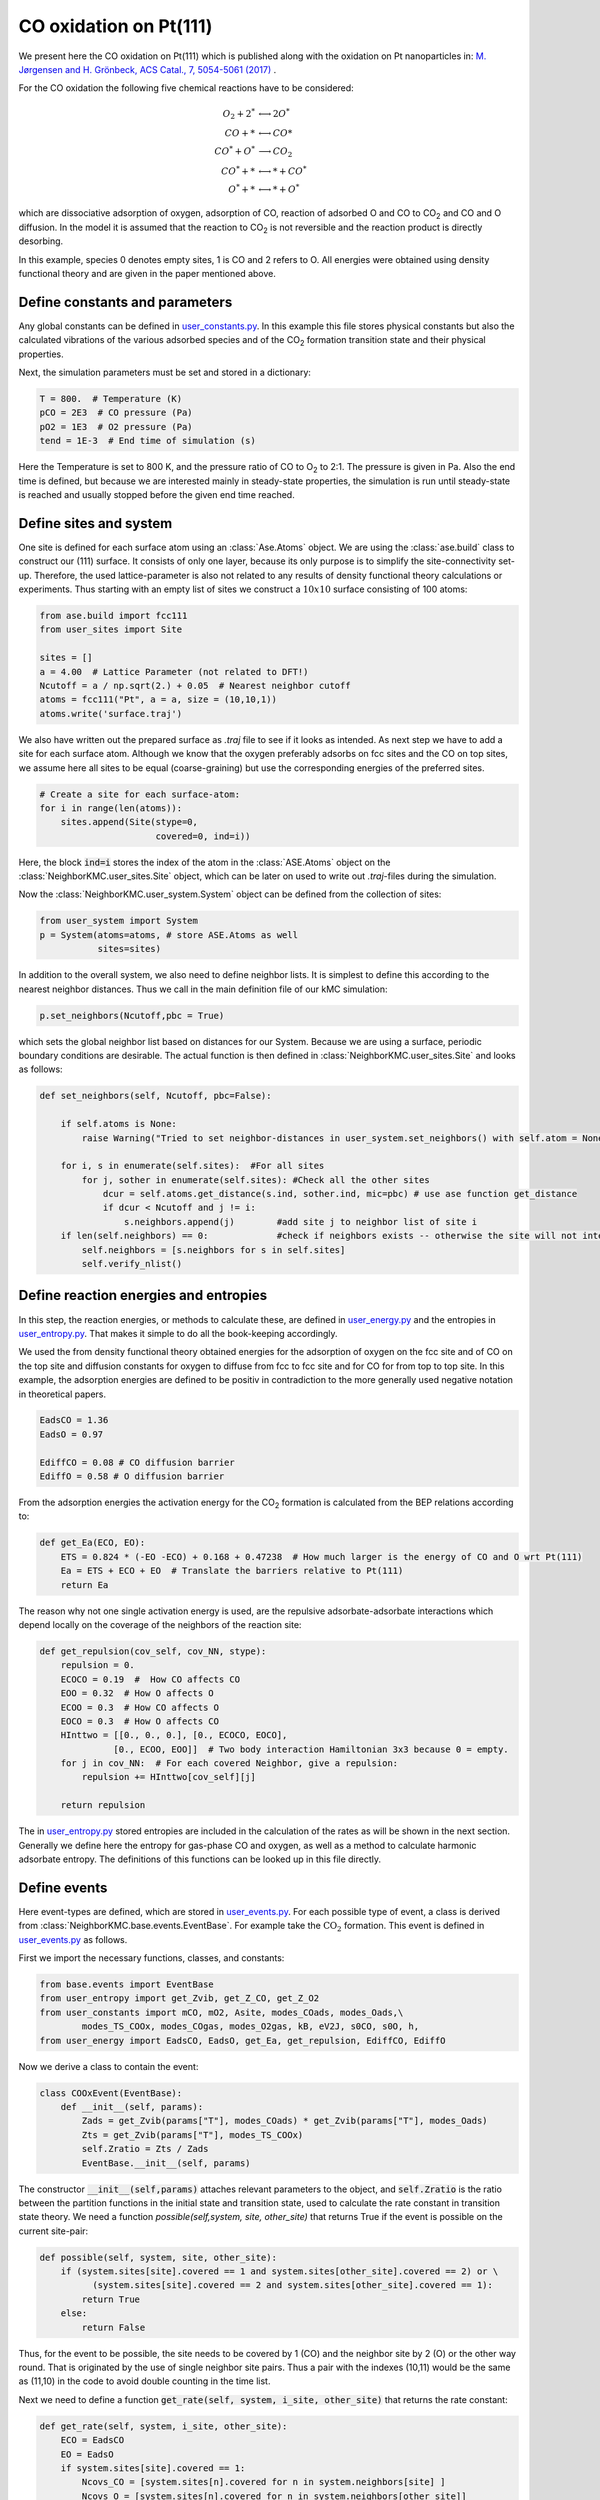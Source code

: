 .. _coox:
.. index:: CO oxidation

CO oxidation on Pt(111)
*************************************

We present here the CO oxidation on Pt(111) which is published along with the oxidation on Pt nanoparticles in: `M. Jørgensen and H. Grönbeck, ACS Catal., 7, 5054-5061 (2017) <https://pubs.acs.org/doi/10.1021/acscatal.7b01194>`_ . 

For the CO oxidation the following five chemical reactions have to be considered:

.. math:: 
   
   O_2 + 2^* & \longleftrightarrow  2O^* \\
   CO + * & \longleftrightarrow  CO* \\
   CO^* + O^* & \longrightarrow  CO_2 \\
   CO^* + * & \longleftrightarrow  * + CO^* \\
   O^* + * & \longleftrightarrow  * + O^*

   
which are dissociative adsorption of oxygen, adsorption of CO, reaction of adsorbed O and CO to CO\ :sub:`2` and CO and O diffusion. In the model it is assumed that the reaction to CO\ :sub:`2` is not reversible and the reaction product is directly desorbing. 

In this example, species 0 denotes empty sites, 1 is CO and 2 refers to O. All energies were obtained using density functional theory and are given in the paper mentioned above. 

Define constants and parameters
-------------------------------

Any global constants can be defined in `user_constants.py <../api/NeighborKMC.examples.surface.html#module-NeighborKMC.examples.Pt_111_COOx.user_constants>`_. In this example this file stores physical constants but also the calculated vibrations of the various adsorbed species and of the CO\ :sub:`2` formation transition state and their physical properties.
 
Next, the simulation parameters must be set and stored in a dictionary:

.. code-block:: python

     T = 800.  # Temperature (K)
     pCO = 2E3  # CO pressure (Pa)
     pO2 = 1E3  # O2 pressure (Pa)
     tend = 1E-3  # End time of simulation (s)

Here the Temperature is set to 800 K, and the pressure ratio of CO to O\ :sub:`2` to 2:1. The pressure is given in Pa. Also the end time is defined, but because we are interested mainly in steady-state properties, the simulation is run until steady-state is reached and usually stopped before the given end time reached. 

Define sites and system
----------------------------

One site is defined for each surface atom using an :class:`Ase.Atoms` object. We are using the :class:`ase.build` class to construct our (111) surface. It consists of only one layer, because its only purpose is to simplify the site-connectivity set-up. Therefore, the used lattice-parameter is also not related to any results of density functional theory calculations or experiments. 
Thus starting with an empty list of sites we construct a :math:`10x10` surface consisting of 100 atoms:

.. code-block:: python

     from ase.build import fcc111
     from user_sites import Site

     sites = []
     a = 4.00  # Lattice Parameter (not related to DFT!)
     Ncutoff = a / np.sqrt(2.) + 0.05  # Nearest neighbor cutoff
     atoms = fcc111("Pt", a = a, size = (10,10,1))
     atoms.write('surface.traj')

We also have written out the prepared surface as `.traj` file to see if it looks as intended. As next step we have to add a site for each surface atom. Although we know that the oxygen preferably adsorbs on fcc sites and the CO on top sites, we assume here all sites to be equal (coarse-graining) but use the corresponding energies of the preferred sites.

.. code-block:: python

     # Create a site for each surface-atom:
     for i in range(len(atoms)): 
         sites.append(Site(stype=0,
                           covered=0, ind=i))

Here, the block :code:`ind=i` stores the index of the atom in the :class:`ASE.Atoms` object on the :class:`NeighborKMC.user_sites.Site` object, which can be later on used to write out `.traj`-files during the simulation. 

Now the :class:`NeighborKMC.user_system.System` object can be defined from the collection of sites:

.. code-block:: python

     from user_system import System
     p = System(atoms=atoms, # store ASE.Atoms as well
                sites=sites)


In addition to the overall system, we also need to define neighbor lists. It is simplest to define this according to the nearest neighbor distances. Thus we call in the main definition file of our kMC simulation:

.. code-block:: python

     p.set_neighbors(Ncutoff,pbc = True)

which sets the global neighbor list based on distances for our System. Because we are using a surface, periodic boundary conditions are desirable. The actual function is then defined in :class:`NeighborKMC.user_sites.Site` and looks as follows:

.. code-block:: python

    def set_neighbors(self, Ncutoff, pbc=False):

        if self.atoms is None:
            raise Warning("Tried to set neighbor-distances in user_system.set_neighbors() with self.atom = None")

        for i, s in enumerate(self.sites):  #For all sites
            for j, sother in enumerate(self.sites): #Check all the other sites 
                dcur = self.atoms.get_distance(s.ind, sother.ind, mic=pbc) # use ase function get_distance
                if dcur < Ncutoff and j != i:
                    s.neighbors.append(j)        #add site j to neighbor list of site i
        if len(self.neighbors) == 0:             #check if neighbors exists -- otherwise the site will not interact with each other
            self.neighbors = [s.neighbors for s in self.sites]
            self.verify_nlist()


 
Define reaction energies and entropies
--------------------------------------------
In this step, the reaction energies, or methods to calculate these, are defined in `user_energy.py <../api/NeighborKMC.examples.surface.html#module-NeighborKMC.examples.Pt_111_COOx.user_energy>`_ and the entropies in `user_entropy.py <../api/NeighborKMC.examples.surface.html#module-NeighborKMC.examples.Pt_111_COOx.user_entropy>`_. That makes it simple to do all the book-keeping accordingly. 

We used the from density functional theory obtained energies for the adsorption of oxygen on the fcc site and of CO on the top site and diffusion constants for oxygen to diffuse from fcc to fcc site and for CO for from top to top site. 
In this example, the adsorption energies are defined to be positiv in contradiction to the more generally used negative notation in theoretical papers. 

.. code-block:: python

     EadsCO = 1.36 
     EadsO = 0.97 

     EdiffCO = 0.08 # CO diffusion barrier
     EdiffO = 0.58 # O diffusion barrier

From the adsorption energies the activation energy for the CO\ :sub:`2` formation is calculated from the BEP relations according to: 

.. code-block:: python

    def get_Ea(ECO, EO):
        ETS = 0.824 * (-EO -ECO) + 0.168 + 0.47238  # How much larger is the energy of CO and O wrt Pt(111)
        Ea = ETS + ECO + EO  # Translate the barriers relative to Pt(111)
        return Ea

The reason why not one single activation energy is used, are the repulsive adsorbate-adsorbate interactions which depend locally on the coverage of the neighbors of the reaction site:

.. code-block:: python

     def get_repulsion(cov_self, cov_NN, stype):
         repulsion = 0.
         ECOCO = 0.19  #  How CO affects CO
         EOO = 0.32  # How O affects O 
         ECOO = 0.3  # How CO affects O
         EOCO = 0.3  # How O affects CO
         HInttwo = [[0., 0., 0.], [0., ECOCO, EOCO],
                   [0., ECOO, EOO]]  # Two body interaction Hamiltonian 3x3 because 0 = empty.
         for j in cov_NN:  # For each covered Neighbor, give a repulsion:
             repulsion += HInttwo[cov_self][j]

         return repulsion

The in `user_entropy.py <../api/NeighborKMC.examples.surface.html#module-NeighborKMC.examples.Pt_111_COOx.user_entropy>`_ stored entropies are included in the calculation of the rates as will be shown in the next section. Generally we define here the entropy for gas-phase CO and oxygen, as well as a method to calculate harmonic adsorbate entropy. The definitions of this functions can be looked up in this file directly. 

.. _defeventsquick:

Define events
--------------
Here event-types are defined, which are stored in `user_events.py <../api/NeighborKMC.examples.surface.html#module-NeighborKMC.examples.Pt_111_COOx.user_events>`_.
For each possible type of event, a class is derived from :class:`NeighborKMC.base.events.EventBase`.
For example take the :math:`\mathrm{CO_2}` formation. This event is defined in `user_events.py <../api/NeighborKMC.examples.surface.html#module-NeighborKMC.examples.Pt_111_COOx.user_events>`_ as follows.

First we import the necessary functions, classes, and constants:

.. code-block:: python

     from base.events import EventBase
     from user_entropy import get_Zvib, get_Z_CO, get_Z_O2
     from user_constants import mCO, mO2, Asite, modes_COads, modes_Oads,\
             modes_TS_COOx, modes_COgas, modes_O2gas, kB, eV2J, s0CO, s0O, h,
     from user_energy import EadsCO, EadsO, get_Ea, get_repulsion, EdiffCO, EdiffO

Now we derive a class to contain the event:

.. code-block:: python

     class COOxEvent(EventBase):
         def __init__(self, params):
             Zads = get_Zvib(params["T"], modes_COads) * get_Zvib(params["T"], modes_Oads)
             Zts = get_Zvib(params["T"], modes_TS_COOx)
             self.Zratio = Zts / Zads 
             EventBase.__init__(self, params)

The constructor :code:`__init__(self,params)`  attaches relevant parameters to the object, and :code:`self.Zratio` is the ratio
between the partition functions in the initial state and transition state, used to calculate the rate constant in transition state theory. We need a function `possible(self,system, site, other_site)`
that returns True if the event is possible on the current site-pair:

.. code-block:: python

         def possible(self, system, site, other_site):
             if (system.sites[site].covered == 1 and system.sites[other_site].covered == 2) or \
                   (system.sites[site].covered == 2 and system.sites[other_site].covered == 1):
                 return True
             else:
                 return False

Thus, for the event to be possible, the site needs to be covered by 1 (CO) and the neighbor site by 2 (O) or the other way round. That is originated by the use of single neighbor site pairs. Thus a pair with the indexes (10,11) would be the same as (11,10) in the code to avoid double counting in the time list.

Next we need to define a function :code:`get_rate(self, system, i_site, other_site)` that returns the rate constant:

.. code-block:: python

        def get_rate(self, system, i_site, other_site):
            ECO = EadsCO
            EO = EadsO
            if system.sites[site].covered == 1:
                Ncovs_CO = [system.sites[n].covered for n in system.neighbors[site] ]
                Ncovs_O = [system.sites[n].covered for n in system.neighbors[other_site]]
            else:
                Ncovs_CO = [system.sites[n].covered for n in system.neighbors[other_site] ]
                Ncovs_O = [system.sites[n].covered for n in system.neighbors[site]]
            ECO -= get_repulsion(1, Ncovs_CO, 0)
            EO -= get_repulsion(2, Ncovs_O, 0)
            Ea = max(0., get_Ea(ECO, EO)) # No negative energy barriers
            return self.alpha * self.Zratio * np.exp(-Ea/(kB * self.params['T'])) * kB * self.params['T'] / h

The adsorption energies are fixed, but weaken in the case of any repulsions. 
A call is made to :code:`get_Ea(ECO, EO)` to obtain the reaction energy barrier.
The rate constant is multiplied with :code:`self.alpha`, because :code:`self.alpha` is the slowing-down factor that is adjusted dynamically for each event during simulation.

Also the event requires a method :code:`do_event(self,system, site, other_site)` to perform modifications to the site-occupations when fired:

.. code-block:: python

        def do_event(self, system, site, other_site):
            system.sites[site].covered = 0
            system.sites[other_site].covered = 0

In this case, the two sites containing CO and O are simply emptied. At the end we define the method :code:`get_involve_other(self)` to define if the neighboring sites are actually involved in the event:

.. code-block:: python

        def get_involve_other(self):
            return True

After giving this example for one event, the other events can be defined similarly. How to define single site and dissociative adsorption was shown before. Only the rates have to be adjusted according to transition state theory. Having all events for each type of reaction defined in this order:

    - (0) :class:`NeighborKMC.user_events.COAdsEvent` for CO adsorption.
    - (1) :class:`NeighborKMC.user_events.CODesEvent` for CO desorption.
    - (2) :class:`NeighborKMC.user_events.OAdsEvent` for O2 dissociative adsorption.
    - (3) :class:`NeighborKMC.user_events.ODesEvent` for O2 desorption.
    - (4) :class:`NeighborKMC.user_events.CODiffEvent` for CO diffusion.
    - (5) :class:`NeighborKMC.user_events.ODiffEvent` for O diffusion.
    - (6) :class:`NeighborKMC.user_events.COOxEvent` for CO+O -> CO2.

we can now store the event-class references in a list for the NeighborKMC simulations and define accordingly a list of reverse events. In this example the CO (O) adsorption and desorption are reverse to each other. In addition are the diffusion processes reverse to themselves. The CO oxidation itself is not reversible. Thus it isn't defined in this list.

.. code-block:: python

     events = [COAdsEvent, CODesEvent, OAdsEvent,
               ODesEvent, CODiffEvent,
               ODiffEvent, COOxEvent]
     reverse_events = {0: 1, 2: 3, 4: 4, 5: 5}

The numbering of events is determined by the order in the list :code:`events` defined here.

Define and run simulation
-----------------------------

Now the simulation object :class:`NeighborKMC.user_kmc.NeighborKMC` can be defined and the simulation performed:

.. code-block:: python

     # Instantiate simulator object.
     sim = NeighborKMC(system=p, tend=tend,
                       parameters=parameters,
                       events=events,
                       rev_events=reverse_events)
     sim.run_kmc()
     print("Simulation end time reached ! ! !")




.. _analyzecoox:

Analyze results
----------------------------
The results are analyzed by reading in the :ref:`code output <output>`. For example, if we need to calculate the CO and O coverage as a function of time for the entire system:

.. code-block:: python

     import numpy as np
     time = np.loadtxt("time.txt")
     covs = np.loadtxt("coverages.txt")
     Nsites = float(len(covs[0]))
     cov_CO = [sum([1 for val in covs[i] if val == 1]) / Nsites for i in range(len(covs))]
     cov_O = [sum([1 for val in covs[i] if val == 2]) / Nsites for i in range(len(covs))]
     cov_free = [sum([1 for val in covs[i] if val == 0]) / Nsites for i in range(len(covs))]

Typically, a turnover frequency is also relevant to calculate:

.. code-block:: python

     evs_exec = np.loadtxt("evs_exec.txt")
     TOF = evs_exec[-1] / (Nsites*time[-1]) # How many CO+O->CO2 has fired per time and site.

Often it can be useful to discard points out of steady-state. The detailed evolution of the time with the sites can be found in `detail_site_event_evol.hdf5`.
To draw statistically sound conclusions, it is recommended that multiple identically prepared simulations are performed and in this case at least 100 CO oxidation events are performed in the steady state. 



